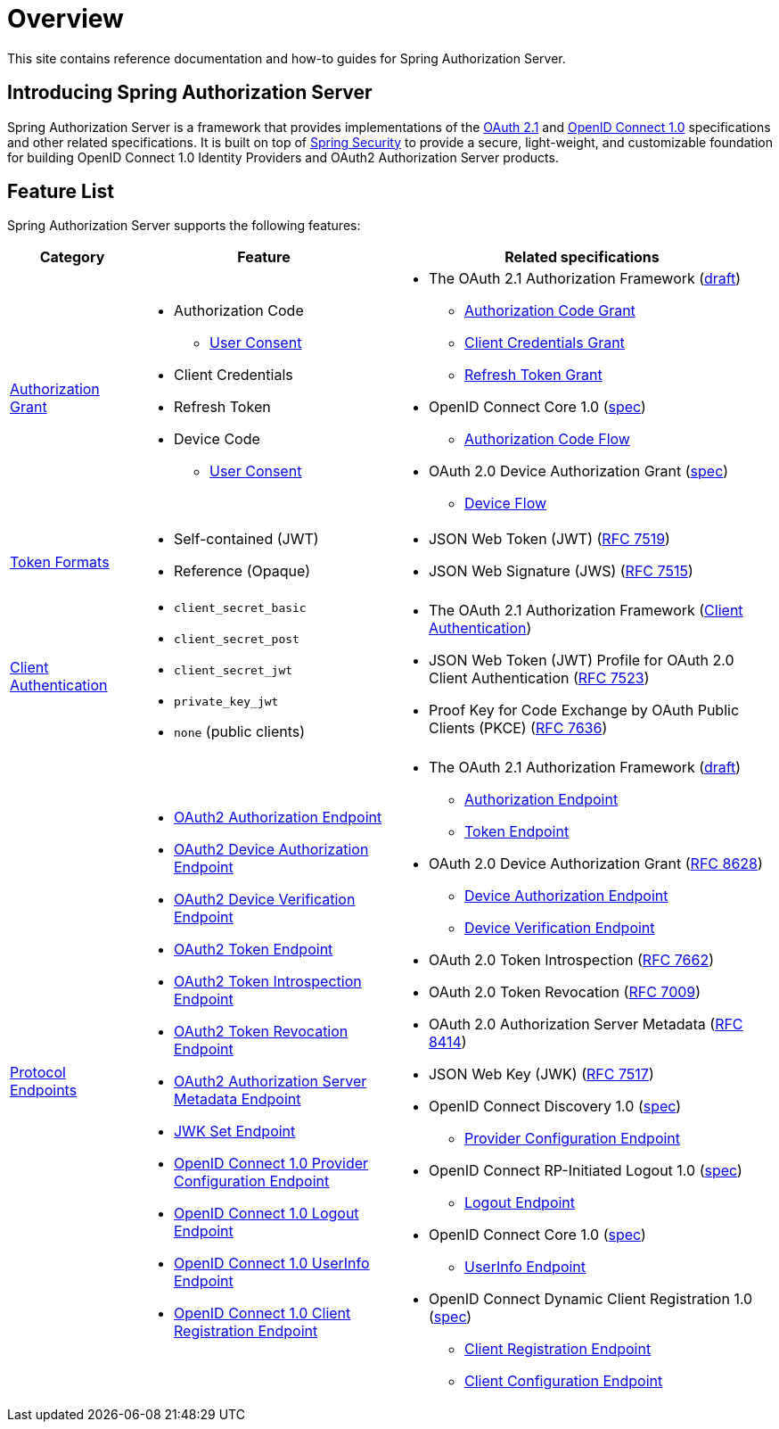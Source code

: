 [[overview]]
= Overview

This site contains reference documentation and how-to guides for Spring Authorization Server.

[[introducing-spring-authorization-server]]
== Introducing Spring Authorization Server

Spring Authorization Server is a framework that provides implementations of the https://datatracker.ietf.org/doc/html/draft-ietf-oauth-v2-1-07[OAuth 2.1] and https://openid.net/specs/openid-connect-core-1_0.html[OpenID Connect 1.0] specifications and other related specifications.
It is built on top of https://spring.io/projects/spring-security[Spring Security] to provide a secure, light-weight, and customizable foundation for building OpenID Connect 1.0 Identity Providers and OAuth2 Authorization Server products.

[[feature-list]]
== Feature List

Spring Authorization Server supports the following features:

[cols="2a,4a,6a"]
|===
|Category |Feature |Related specifications

|xref:protocol-endpoints.adoc#oauth2-token-endpoint[Authorization Grant]
|
* Authorization Code
** xref:protocol-endpoints.adoc#oauth2-authorization-endpoint[User Consent]
* Client Credentials
* Refresh Token
* Device Code
** xref:protocol-endpoints.adoc#oauth2-device-verification-endpoint[User Consent]
|
* The OAuth 2.1 Authorization Framework (https://datatracker.ietf.org/doc/html/draft-ietf-oauth-v2-1-07[draft])
** https://datatracker.ietf.org/doc/html/draft-ietf-oauth-v2-1-07#section-4.1[Authorization Code Grant]
** https://datatracker.ietf.org/doc/html/draft-ietf-oauth-v2-1-07#section-4.2[Client Credentials Grant]
** https://datatracker.ietf.org/doc/html/draft-ietf-oauth-v2-1-07#section-4.3[Refresh Token Grant]
* OpenID Connect Core 1.0 (https://openid.net/specs/openid-connect-core-1_0.html[spec])
** https://openid.net/specs/openid-connect-core-1_0.html#CodeFlowAuth[Authorization Code Flow]
* OAuth 2.0 Device Authorization Grant
(https://tools.ietf.org/html/rfc8628[spec])
** https://tools.ietf.org/html/rfc8628#section-3[Device Flow]

|xref:core-model-components.adoc#oauth2-token-generator[Token Formats]
|
* Self-contained (JWT)
* Reference (Opaque)
|
* JSON Web Token (JWT) (https://tools.ietf.org/html/rfc7519[RFC 7519])
* JSON Web Signature (JWS) (https://tools.ietf.org/html/rfc7515[RFC 7515])

|xref:configuration-model.adoc#configuring-client-authentication[Client Authentication]
|
* `client_secret_basic`
* `client_secret_post`
* `client_secret_jwt`
* `private_key_jwt`
* `none` (public clients)
|
* The OAuth 2.1 Authorization Framework (https://datatracker.ietf.org/doc/html/draft-ietf-oauth-v2-1-07#section-2.4[Client Authentication])
* JSON Web Token (JWT) Profile for OAuth 2.0 Client Authentication (https://tools.ietf.org/html/rfc7523[RFC 7523])
* Proof Key for Code Exchange by OAuth Public Clients (PKCE) (https://tools.ietf.org/html/rfc7636[RFC 7636])

|xref:protocol-endpoints.adoc[Protocol Endpoints]
|
* xref:protocol-endpoints.adoc#oauth2-authorization-endpoint[OAuth2 Authorization Endpoint]
* xref:protocol-endpoints.adoc#oauth2-device-authorization-endpoint[OAuth2 Device Authorization Endpoint]
* xref:protocol-endpoints.adoc#oauth2-device-verification-endpoint[OAuth2 Device Verification Endpoint]
* xref:protocol-endpoints.adoc#oauth2-token-endpoint[OAuth2 Token Endpoint]
* xref:protocol-endpoints.adoc#oauth2-token-introspection-endpoint[OAuth2 Token Introspection Endpoint]
* xref:protocol-endpoints.adoc#oauth2-token-revocation-endpoint[OAuth2 Token Revocation Endpoint]
* xref:protocol-endpoints.adoc#oauth2-authorization-server-metadata-endpoint[OAuth2 Authorization Server Metadata Endpoint]
* xref:protocol-endpoints.adoc#jwk-set-endpoint[JWK Set Endpoint]
* xref:protocol-endpoints.adoc#oidc-provider-configuration-endpoint[OpenID Connect 1.0 Provider Configuration Endpoint]
* xref:protocol-endpoints.adoc#oidc-logout-endpoint[OpenID Connect 1.0 Logout Endpoint]
* xref:protocol-endpoints.adoc#oidc-user-info-endpoint[OpenID Connect 1.0 UserInfo Endpoint]
* xref:protocol-endpoints.adoc#oidc-client-registration-endpoint[OpenID Connect 1.0 Client Registration Endpoint]
|
* The OAuth 2.1 Authorization Framework (https://datatracker.ietf.org/doc/html/draft-ietf-oauth-v2-1-07[draft])
** https://datatracker.ietf.org/doc/html/draft-ietf-oauth-v2-1-07#section-3.1[Authorization Endpoint]
** https://datatracker.ietf.org/doc/html/draft-ietf-oauth-v2-1-07#section-3.2[Token Endpoint]
* OAuth 2.0 Device Authorization Grant (https://tools.ietf.org/html/rfc8628[RFC 8628])
** https://tools.ietf.org/html/rfc8628#section-3.1[Device Authorization Endpoint]
** https://tools.ietf.org/html/rfc8628#section-3.3[Device Verification Endpoint]
* OAuth 2.0 Token Introspection (https://tools.ietf.org/html/rfc7662[RFC 7662])
* OAuth 2.0 Token Revocation (https://tools.ietf.org/html/rfc7009[RFC 7009])
* OAuth 2.0 Authorization Server Metadata (https://tools.ietf.org/html/rfc8414[RFC 8414])
* JSON Web Key (JWK) (https://tools.ietf.org/html/rfc7517[RFC 7517])
* OpenID Connect Discovery 1.0 (https://openid.net/specs/openid-connect-discovery-1_0.html[spec])
** https://openid.net/specs/openid-connect-discovery-1_0.html#ProviderConfig[Provider Configuration Endpoint]
* OpenID Connect RP-Initiated Logout 1.0 (https://openid.net/specs/openid-connect-rpinitiated-1_0.html[spec])
** https://openid.net/specs/openid-connect-rpinitiated-1_0.html#RPLogout[Logout Endpoint]
* OpenID Connect Core 1.0 (https://openid.net/specs/openid-connect-core-1_0.html[spec])
** https://openid.net/specs/openid-connect-core-1_0.html#UserInfo[UserInfo Endpoint]
* OpenID Connect Dynamic Client Registration 1.0 (https://openid.net/specs/openid-connect-registration-1_0.html[spec])
** https://openid.net/specs/openid-connect-registration-1_0.html#ClientRegistration[Client Registration Endpoint]
** https://openid.net/specs/openid-connect-registration-1_0.html#ClientConfigurationEndpoint[Client Configuration Endpoint]
|===
